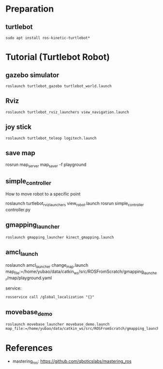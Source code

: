 
* Preparation
** turtlebot
#+begin_example
sudo apt install ros-kinetic-turtlebot*
#+end_example

* Tutorial (Turtlebot Robot)
** gazebo simulator
#+begin_example
roslaunch turtlebot_gazebo turtlebot_world.launch
#+end_example
** Rviz
#+begin_example
roslaunch turtlebot_rviz_launchers view_navigation.launch
#+end_example
** joy stick
#+begin_example
roslaunch turtlebot_teleop logitech.launch
#+end_example
** save map
#+begin_example sh
rosrun map_server map_saver  -f playground
#+end_example
** simple_controller
How to move robot to a specific point

#+begin_example sh
roslaunch turtlebot_rviz_launchers view_robot.launch
rosrun  simple_controller controller.py
#+end_example
** gmapping_launcher
#+begin_example
roslaunch gmapping_launcher kinect_gmapping.launch
#+end_example
** amcl_launch
#+begin_example sh
roslaunch  amcl_launcher change_map.launch map_file:=/home/yubao/data/catkin_ws/src/ROSFromScratch/gmapping_launcher/map/playground.yaml
#+end_example
service:
#+begin_example
rosservice call /global_localization "{}"
#+end_example
** movebase_demo
#+begin_example
roslaunch movebase_launcher movebase_demo.launch map_file:=/home/yubao/data/catkin_ws/src/ROSFromScratch/gmapping_launcher/map/playground.yaml
#+end_example  
* References
- mastering_ros: https://github.com/qboticslabs/mastering_ros
